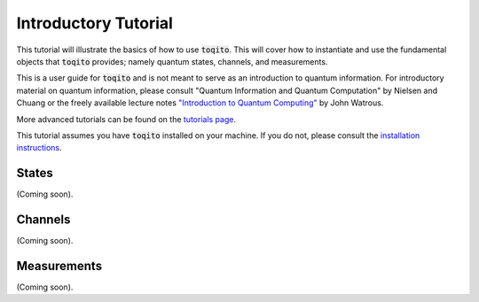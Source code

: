 Introductory Tutorial
======================

This tutorial will illustrate the basics of how to use :code:`toqito`. This will
cover how to instantiate and use the fundamental objects that :code:`toqito`
provides; namely quantum states, channels, and measurements.

This is a user guide for :code:`toqito` and is not meant to serve as an
introduction to quantum information. For introductory material on quantum
information, please consult "Quantum Information and Quantum Computation" by
Nielsen and Chuang or the freely available lecture notes
`"Introduction to Quantum Computing" <https://cs.uwaterloo.ca/~watrous/LectureNotes/CPSC519.Winter2006/all.pdf)>`_
by John Watrous.

More advanced tutorials can be found on the
`tutorials page <https://toqito.readthedocs.io/en/latest/tutorials.html>`_.

This tutorial assumes you have :code:`toqito` installed on your machine. If you
do not, please consult the
`installation instructions <https://toqito.readthedocs.io/en/latest/install.html>`_.

States
------

(Coming soon).

Channels
--------

(Coming soon).

Measurements
------------

(Coming soon).
